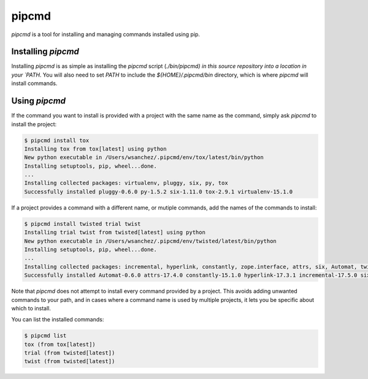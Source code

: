 pipcmd
======

`pipcmd` is a tool for installing and managing commands installed using pip.


Installing `pipcmd`
-------------------

Installing `pipcmd` is as simple as installing the `pipcmd` script (`./bin/pipcmd) in this source repository into a location in your `PATH`.
You will also need to set `PATH` to include the `${HOME}/.pipcmd/bin` directory, which is where `pipcmd` will install commands.


Using `pipcmd`
--------------

If the command you want to install is provided with a project with the same name as the command, simply ask `pipcmd` to install the project:

.. code-block:: console

    $ pipcmd install tox
    Installing tox from tox[latest] using python
    New python executable in /Users/wsanchez/.pipcmd/env/tox/latest/bin/python
    Installing setuptools, pip, wheel...done.
    ...
    Installing collected packages: virtualenv, pluggy, six, py, tox
    Successfully installed pluggy-0.6.0 py-1.5.2 six-1.11.0 tox-2.9.1 virtualenv-15.1.0

If a project provides a command with a different name, or mutiple commands, add the names of the commands to install:

.. code-block:: console

    $ pipcmd install twisted trial twist
    Installing trial twist from twisted[latest] using python
    New python executable in /Users/wsanchez/.pipcmd/env/twisted/latest/bin/python
    Installing setuptools, pip, wheel...done.
    ...
    Installing collected packages: incremental, hyperlink, constantly, zope.interface, attrs, six, Automat, twisted
    Successfully installed Automat-0.6.0 attrs-17.4.0 constantly-15.1.0 hyperlink-17.3.1 incremental-17.5.0 six-1.11.0 twisted-17.9.0 zope.interface-4.4.3

Note that `pipcmd` does not attempt to install every command provided by a project.
This avoids adding unwanted commands to your path, and in cases where a command name is used by multiple projects, it lets you be specific about which to install.

You can list the installed commands:

.. code-block:: console

    $ pipcmd list
    tox (from tox[latest])
    trial (from twisted[latest])
    twist (from twisted[latest])

